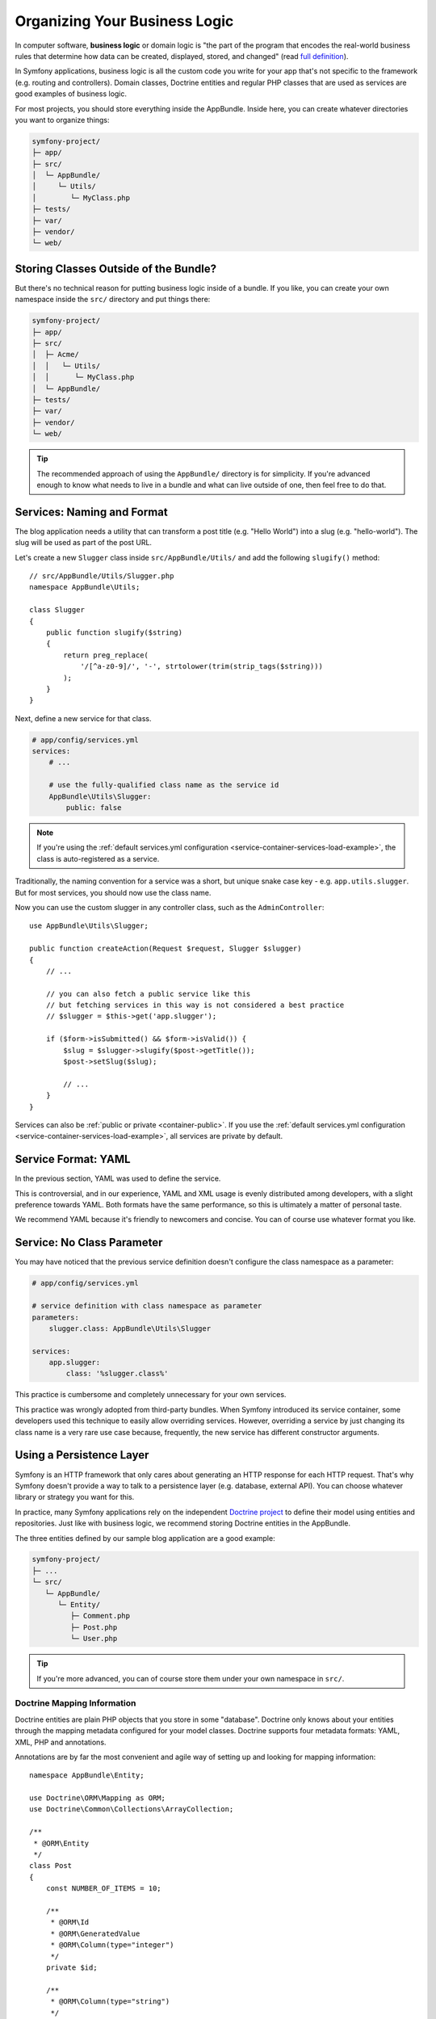 Organizing Your Business Logic
==============================

In computer software, **business logic** or domain logic is "the part of the
program that encodes the real-world business rules that determine how data can
be created, displayed, stored, and changed" (read `full definition`_).

In Symfony applications, business logic is all the custom code you write for
your app that's not specific to the framework (e.g. routing and controllers).
Domain classes, Doctrine entities and regular PHP classes that are used as
services are good examples of business logic.

For most projects, you should store everything inside the AppBundle.
Inside here, you can create whatever directories you want to organize things:

.. code-block:: text

    symfony-project/
    ├─ app/
    ├─ src/
    │  └─ AppBundle/
    │     └─ Utils/
    │        └─ MyClass.php
    ├─ tests/
    ├─ var/
    ├─ vendor/
    └─ web/

Storing Classes Outside of the Bundle?
--------------------------------------

But there's no technical reason for putting business logic inside of a bundle.
If you like, you can create your own namespace inside the ``src/`` directory
and put things there:

.. code-block:: text

    symfony-project/
    ├─ app/
    ├─ src/
    │  ├─ Acme/
    │  │   └─ Utils/
    │  │      └─ MyClass.php
    │  └─ AppBundle/
    ├─ tests/
    ├─ var/
    ├─ vendor/
    └─ web/

.. tip::

    The recommended approach of using the ``AppBundle/`` directory is for
    simplicity. If you're advanced enough to know what needs to live in
    a bundle and what can live outside of one, then feel free to do that.

Services: Naming and Format
---------------------------

The blog application needs a utility that can transform a post title (e.g.
"Hello World") into a slug (e.g. "hello-world"). The slug will be used as
part of the post URL.

Let's create a new ``Slugger`` class inside ``src/AppBundle/Utils/`` and
add the following ``slugify()`` method::

    // src/AppBundle/Utils/Slugger.php
    namespace AppBundle\Utils;

    class Slugger
    {
        public function slugify($string)
        {
            return preg_replace(
                '/[^a-z0-9]/', '-', strtolower(trim(strip_tags($string)))
            );
        }
    }

Next, define a new service for that class.

.. code-block:: yaml

    # app/config/services.yml
    services:
        # ...

        # use the fully-qualified class name as the service id
        AppBundle\Utils\Slugger:
            public: false

.. note::

    If you're using the :ref:`default services.yml configuration <service-container-services-load-example>`,
    the class is auto-registered as a service.

Traditionally, the naming convention for a service was a short, but unique
snake case key - e.g. ``app.utils.slugger``. But for most services, you should now
use the class name.

.. best-practice::

    The id of your application's services should be equal to their class name,
    except when you have multiple services configured for the same class (in that
    case, use a snake case id).

Now you can use the custom slugger in any controller class, such as the
``AdminController``::

    use AppBundle\Utils\Slugger;

    public function createAction(Request $request, Slugger $slugger)
    {
        // ...

        // you can also fetch a public service like this
        // but fetching services in this way is not considered a best practice
        // $slugger = $this->get('app.slugger');

        if ($form->isSubmitted() && $form->isValid()) {
            $slug = $slugger->slugify($post->getTitle());
            $post->setSlug($slug);

            // ...
        }
    }

Services can also be :ref:`public or private <container-public>`. If you use the
:ref:`default services.yml configuration <service-container-services-load-example>`,
all services are private by default.

.. best-practice::

    Services should be ``private`` whenever possible. This will prevent you from
    accessing that service via ``$container->get()``. Instead, you will need to use
    dependency injection.

Service Format: YAML
--------------------

In the previous section, YAML was used to define the service.

.. best-practice::

    Use the YAML format to define your own services.

This is controversial, and in our experience, YAML and XML usage is evenly
distributed among developers, with a slight preference towards YAML.
Both formats have the same performance, so this is ultimately a matter of
personal taste.

We recommend YAML because it's friendly to newcomers and concise. You can
of course use whatever format you like.

Service: No Class Parameter
---------------------------

You may have noticed that the previous service definition doesn't configure
the class namespace as a parameter:

.. code-block:: yaml

    # app/config/services.yml

    # service definition with class namespace as parameter
    parameters:
        slugger.class: AppBundle\Utils\Slugger

    services:
        app.slugger:
            class: '%slugger.class%'

This practice is cumbersome and completely unnecessary for your own services.

.. best-practice::

    Don't define parameters for the classes of your services.

This practice was wrongly adopted from third-party bundles. When Symfony
introduced its service container, some developers used this technique to easily
allow overriding services. However, overriding a service by just changing its
class name is a very rare use case because, frequently, the new service has
different constructor arguments.

Using a Persistence Layer
-------------------------

Symfony is an HTTP framework that only cares about generating an HTTP response
for each HTTP request. That's why Symfony doesn't provide a way to talk to
a persistence layer (e.g. database, external API). You can choose whatever
library or strategy you want for this.

In practice, many Symfony applications rely on the independent
`Doctrine project`_ to define their model using entities and repositories.
Just like with business logic, we recommend storing Doctrine entities in the
AppBundle.

The three entities defined by our sample blog application are a good example:

.. code-block:: text

    symfony-project/
    ├─ ...
    └─ src/
       └─ AppBundle/
          └─ Entity/
             ├─ Comment.php
             ├─ Post.php
             └─ User.php

.. tip::

    If you're more advanced, you can of course store them under your own
    namespace in ``src/``.

Doctrine Mapping Information
~~~~~~~~~~~~~~~~~~~~~~~~~~~~

Doctrine entities are plain PHP objects that you store in some "database".
Doctrine only knows about your entities through the mapping metadata configured
for your model classes. Doctrine supports four metadata formats: YAML, XML,
PHP and annotations.

.. best-practice::

    Use annotations to define the mapping information of the Doctrine entities.

Annotations are by far the most convenient and agile way of setting up and
looking for mapping information::

    namespace AppBundle\Entity;

    use Doctrine\ORM\Mapping as ORM;
    use Doctrine\Common\Collections\ArrayCollection;

    /**
     * @ORM\Entity
     */
    class Post
    {
        const NUMBER_OF_ITEMS = 10;

        /**
         * @ORM\Id
         * @ORM\GeneratedValue
         * @ORM\Column(type="integer")
         */
        private $id;

        /**
         * @ORM\Column(type="string")
         */
        private $title;

        /**
         * @ORM\Column(type="string")
         */
        private $slug;

        /**
         * @ORM\Column(type="text")
         */
        private $content;

        /**
         * @ORM\Column(type="string")
         */
        private $authorEmail;

        /**
         * @ORM\Column(type="datetime")
         */
        private $publishedAt;

        /**
         * @ORM\OneToMany(
         *      targetEntity="App\Entity\Comment",
         *      mappedBy="post",
         *      orphanRemoval=true
         * )
         * @ORM\OrderBy({"publishedAt"="ASC"})
         */
        private $comments;

        public function __construct()
        {
            $this->publishedAt = new \DateTime();
            $this->comments = new ArrayCollection();
        }

        // getters and setters ...
    }

All formats have the same performance, so this is once again ultimately a
matter of taste.

Data Fixtures
~~~~~~~~~~~~~

As fixtures support is not enabled by default in Symfony, you should execute
the following command to install the Doctrine fixtures bundle:

.. code-block:: terminal

    $ composer require "doctrine/doctrine-fixtures-bundle"

Then, enable the bundle in ``AppKernel.php``, but only for the ``dev`` and
``test`` environments::

    use Symfony\Component\HttpKernel\Kernel;

    class AppKernel extends Kernel
    {
        public function registerBundles()
        {
            $bundles = array(
                // ...
            );

            if (in_array($this->getEnvironment(), array('dev', 'test'))) {
                // ...
                $bundles[] = new Doctrine\Bundle\FixturesBundle\DoctrineFixturesBundle();
            }

            return $bundles;
        }

        // ...
    }

We recommend creating just *one* `fixture class`_ for simplicity, though
you're welcome to have more if that class gets quite large.

Assuming you have at least one fixtures class and that the database access
is configured properly, you can load your fixtures by executing the following
command:

.. code-block:: terminal

    $ php bin/console doctrine:fixtures:load

    Careful, database will be purged. Do you want to continue Y/N ? Y
      > purging database
      > loading AppBundle\DataFixtures\ORM\LoadFixtures

Coding Standards
----------------

The Symfony source code follows the `PSR-1`_ and `PSR-2`_ coding standards that
were defined by the PHP community. You can learn more about
:doc:`the Symfony Coding standards </contributing/code/standards>` and even
use the `PHP-CS-Fixer`_, which is a command-line utility that can fix the
coding standards of an entire codebase in a matter of seconds.

----

Next: :doc:`/best_practices/controllers`

.. _`full definition`: https://en.wikipedia.org/wiki/Business_logic
.. _`Doctrine project`: http://www.doctrine-project.org/
.. _`fixture class`: https://symfony.com/doc/current/bundles/DoctrineFixturesBundle/index.html#writing-simple-fixtures
.. _`PSR-1`: https://www.php-fig.org/psr/psr-1/
.. _`PSR-2`: https://www.php-fig.org/psr/psr-2/
.. _`PHP-CS-Fixer`: https://github.com/FriendsOfPHP/PHP-CS-Fixer

.. ready: no
.. revision: 6bfddaca45425359f54225ee58da1dab5f4949fe